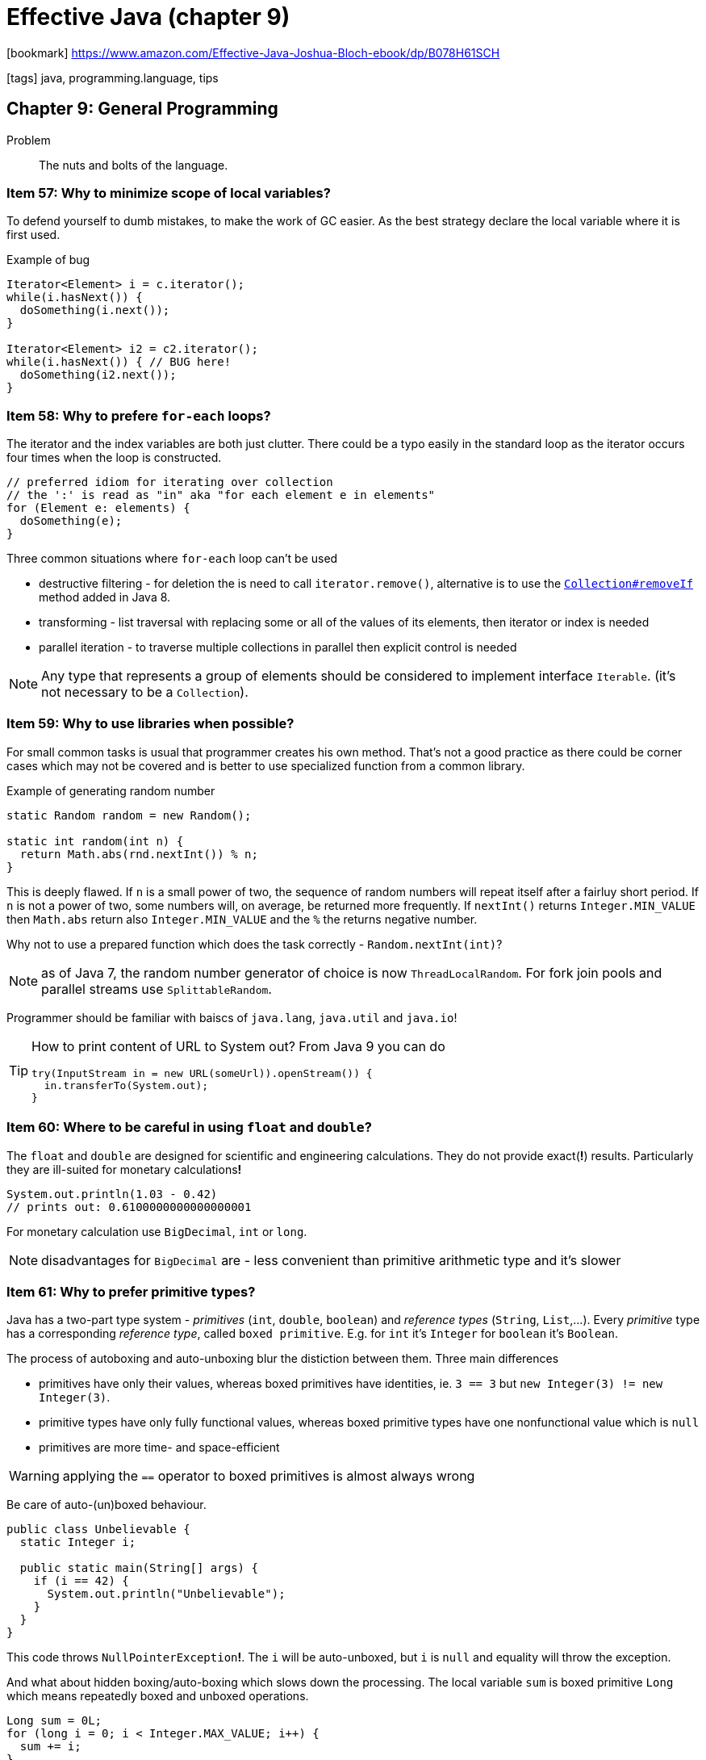= Effective Java (chapter 9)

:icons: font

icon:bookmark[] https://www.amazon.com/Effective-Java-Joshua-Bloch-ebook/dp/B078H61SCH

icon:tags[] java, programming.language, tips

== Chapter 9: General Programming

Problem::  The nuts and bolts of the language.

=== Item 57: Why to minimize scope of local variables?

To defend yourself to dumb mistakes, to make the work of GC easier.
As the best strategy declare the local variable where it is first used.

Example of bug

[source,java]
----
Iterator<Element> i = c.iterator();
while(i.hasNext()) {
  doSomething(i.next());
}

Iterator<Element> i2 = c2.iterator();
while(i.hasNext()) { // BUG here!
  doSomething(i2.next());
}
----


=== Item 58: Why to prefere `for-each` loops?

The iterator and the index variables are both just clutter.
There could be a typo easily in the standard loop
as the iterator occurs four times when the loop is constructed.

[source,java]
----
// preferred idiom for iterating over collection
// the ':' is read as "in" aka "for each element e in elements"
for (Element e: elements) {
  doSomething(e);
}
----

Three common situations where `for-each` loop can't be used

* destructive filtering - for deletion the is need to call `iterator.remove()`,
  alternative is to use the
  https://docs.oracle.com/javase/8/docs/api/java/util/Collection.html#removeIf-java.util.function.Predicate-[`Collection#removeIf`]
  method added in Java 8.
* transforming - list traversal with replacing some or all of the values of its elements,
  then iterator or index is needed
* parallel iteration - to traverse multiple collections in parallel then explicit control is needed

NOTE: Any type that represents a group of elements should be considered to implement interface `Iterable`.
      (it's not necessary to be a `Collection`).


=== Item 59: Why to use libraries when possible?

For small common tasks is usual that programmer creates his own method.
That's not a good practice as there could be corner cases which may
not be covered and is better to use specialized function from a common library.

Example of generating random number

[source,java]
----
static Random random = new Random();

static int random(int n) {
  return Math.abs(rnd.nextInt()) % n;
}
----

This is deeply flawed. If `n` is a small power of two, the sequence of random numbers
will repeat itself after a fairluy short period. If `n` is not a power of two,
some numbers will, on average, be returned more frequently. If `nextInt()` returns
`Integer.MIN_VALUE` then `Math.abs` return also `Integer.MIN_VALUE` and the `%`
the returns negative number.

Why not to use a prepared function which does the task correctly -
`Random.nextInt(int)`?

NOTE: as of Java 7, the random number generator of choice is now `ThreadLocalRandom`.
      For fork join pools and parallel streams use `SplittableRandom`.

Programmer should be familiar with baiscs of `java.lang`, `java.util` and `java.io`!

[TIP]
====
How to print content of URL to System out? From Java 9 you can do

[source,java]
----
try(InputStream in = new URL(someUrl)).openStream()) {
  in.transferTo(System.out);
}
----
====


=== Item 60: Where to be careful in using `float` and `double`?

The `float` and `double` are designed for scientific and engineering calculations.
They do not provide exact(**!**) results. Particularly they are ill-suited for monetary
calculations**!**

[source,java]
----
System.out.println(1.03 - 0.42)
// prints out: 0.6100000000000000001
----

For monetary calculation use `BigDecimal`, `int` or `long`.

NOTE: disadvantages for `BigDecimal` are - less convenient than primitive arithmetic type
      and it's slower


=== Item 61: Why to prefer primitive types?

Java has a two-part type system - _primitives_ (`int`, `double`, `boolean`) and _reference types_
(`String`, `List`,...). Every _primitive_ type has a corresponding _reference type_,
called `boxed primitive`. E.g. for `int` it's `Integer` for `boolean` it's `Boolean`.

The process of autoboxing and auto-unboxing blur the distiction between them.
Three main differences

* primitives have only their values, whereas boxed primitives have identities,
  ie. `3 == 3` but `new Integer(3) != new Integer(3)`.
* primitive types have only fully functional values,
  whereas boxed primitive types have one nonfunctional value which is `null`
* primitives are more time- and space-efficient

WARNING: applying the `==` operator to boxed primitives is almost always wrong

Be care of auto-(un)boxed behaviour.

[source,java]
----
public class Unbelievable {
  static Integer i;

  public static main(String[] args) {
    if (i == 42) {
      System.out.println("Unbelievable");
    }
  }
}
----

This code throws `NullPointerException`**!**. The `i` will be auto-unboxed,
but `i` is `null` and equality will throw the exception.

And what about hidden boxing/auto-boxing which slows down the processing. The local variable `sum`
is boxed primitive `Long` which means repeatedly boxed and unboxed operations.

[source,java]
----
Long sum = 0L;
for (long i = 0; i < Integer.MAX_VALUE; i++) {
  sum += i;
}
----

When is legitimate to use boxed primitive types?
As this is not permitted `ThreadLocal<int>`*!*


=== Item 62: Why to avoid using String everywhere?

Strings are poor substitute for other value types!
E.g. why to use this `String compoundKey = className + "#" + i.next()`
when there can't be provided `equals` or `compareTo` methods, the `toString` and others.
The better approach is simply to write a class to represent the aggregate
(often then a private static member class).


=== Item 63: Why string concatenation is slow?

The `String` is immutable. The concetation operator `+` means of creating
new objects repeatedly and the content is copied. For concatenation of two strings
the content of both is copied(**!**) to a new object.

Using the string concatenation operator repeatedly to concatenate _n_ strings
requires time quadratic in _n_.

For repeatable concatenation use `StringBuilder.append` instead.
Use string concatenation only to combine not more than a few strings.

=== Item 64: Why to refer to instances with their interfaces rather than with the objects?

What is meant by this?

[source,java]
----
// good use
 Set<Son> sonSet = new LinkedHashSet<>();
 // bad use
 LinkedHashSet<Son> sonSet = new LinkedHashSet<>();
----

Good habit is using interfaces of any reference (of the variable or as a return type).
Working with the interfaces is more flexible as changing implementation is just "easy".

When is possible or only way to use an object?
It's in case when no appropriate interface exists.

=== Item 65: Why to prefer interfaces over reflection?

Reflection facility `java.lang.reflect` offers a programmatic access to arbitrary
class. The `Class` object then provide access to `Constructor`, `Method` and `Field`.
E.g. an arbitrary method of the `Class` could be invoked with `Method.invoke`.

It's sophisticated powerful facility but with many disadvantages.

* you lose all benefits of compile-time type checking
* the reflective code is clumsy and verbose
* performance suffers

There could be feasible combination of using reflective capabilities
and standard calls. If there is no implementation during compile time but
we there is available interface or super-class. The instance can be created reflectively
but accessed via the interface.

[source,java]
----
// simplified code without exceptions - instance of the `Set` interface provided as class name as first argument
Class<? extends Set<String>> cl = (Class <? extends Set<String>>) Class.forName(args[0]);
Constructor<? extends Set<String>> cons = cl.getDeclaredConstructor();
Set<String> s = cons.newInstance();
s.addAll(Arrays.asList(args).subList(1.args.length));
----

=== Item 66: Why to use native methods judiciously?

Java Native Interface (JNI) allows Java program to call _native methods_.
There are three main purpose why to do so: platform-specific facilities to be called (e.g. registries),
existing libraries of native code (e.g. legacy ones), performance-critical parts to improve performance.

The last note (performance-critical stuff) is less advisable with new versions of Java.
There could be some reasons for it in past but nowadays Java tuned algorithms well
and there are only a niche reasons where performance can be enhanced with native code.

Disadvantages for using JNI: not safe (memory corruption errors possible), platform-dependency - less portable,
harder to debug, GC can't track memory usage, cost of going into and out of native code,
glue code which is hard to be read.

NOTE: Java JEP 380: Foreign Linker API is a proposal to enhance the JNI access
      to be type safe and easier to use and with better performance than JNI is.

=== Item 67: When to optimize?

_We should forget about small efficiencies, say about 97% of the time: premature optimization is the root of all evil._
Donald E. Knuth


Guidelines

Strive to write a good programs rather than fast ones.::
If a good program is not fast enough the overall design makes possible to enhance it
with localized changes which do not break other parts of the program.
Strive to avoid design decisions that limit performance.::
There are design components which are hard to be changed - especially a public API,
wire-level protocols and persistent data formats.
Consider the performance consequences of your API design decisions.::
 * Making a public type mutable may require a lot of needless defensive copying.
 * Using inheritance in a public class where composition would have been appropriate
  ties the class forever to its superclass which can place performance limits on the subclass.
 * Using an implementation type rather than an interface in an API ties you to a specific implementation.
It is a bad idea to warp an API to achieve good performance.::
The performance issue may go away in a future release of the platform but the warped API
will be with you forever.
Measure performance before and after each attempted optimization.::
You may be surprised by what you find. Common wisdom says that
_programs spend 90 percent of their time in 10 percent of their code_.

=== Item 68: Why to use generally accepted naming conventions?

If API violates conventions of Java Language Specification (_JLS, 6.1_)
it may be difficult to use it.

Java comes with well-established set of naming conventions - typographical and grammatical.

===== Typographical

* Package and module names should be hierarchical with the components separated with periods.
** Components should consist of lowercase alphabetic characters.
** The name of package should begin with your organization's _Internet domain name_ reversed.
** User must not create packages beginning with _java_ and _javax_ as they are used for standard platform libraries.
** The name then consists from components describing the package - short, descriptive, one word, acronyms are acceptable (e.g. `awt`).
** Create package hierarchies.
* Class and interface names include one or more words starting with a capital letter.
** Abbreviation should be avoided - except of acronyms.
*** Discussion about use of uppercase acronyms or only first letter capital. Consider what you can read better `HTTPURL` vs. `HttpUrl`.
    The argument of only first letter is that you can still tell where the word/acronym starts and ends.
* Method and fields comes with the same conventions as class except they start with lowercase first letter.
** if acronym is used as first word of the field it should be still lowercase
* Constant fields are uppercase as whole word separated by the underscore character.
** A constant field is a `static final` whole value is immutable.
* Local variable names have the similar naming convention except that abbreviation is permitted.
* Type parameter names usually consists of a single letter (as the `V` in `Map<K,V>`).
** Most commonly `T` for an arbitrary type, `E` for the element time of a collection,
   `K` and `V` for the key and value types of map, `X` for an exception, `R` for return type.
** Sequence of arbitrary types could be `T`,`U`,`V` or `T1`,`T2`,`T3`.

===== Grammatical

* More flexible.
* Instantiable classes are generally named with a singular noun our noun phrase - e.g. `PriorityQueue`, `ChessPiece`.
* Non-instantiable classes are often named with a plural noun - e.g. `Collectors`.
* Interfaces are named like classes `Collection` or with adjective naming `able/idle` - e.g. `Runnable`.
* Annotation types have many uses - no part of speech predominates (nouns, verbs, prepositions, adjectives - all possible)
* Methods performing some action are name with a verb or verb phrase - e.g. `append`, `drawImage`
* Methods returning boolean usually begin with `is` (less commonly with `has`) - e.g. `isEnabled`, `hasSiblings`
* Methods returning non-boolean value usually begin with `get` - e.g. `getTime`
* If methods obtain the same value and define it then it's used two named as `set_Attribute_`/`get_Attribute_`
* Instance methods that convert a type are often called `to_Type_`  - e.g. `toString`, `toArray`
* Methods which return a _view_ are often called `as_Type_` - e.g. `asList`
* Methods which return primitive of the same type is often caled `_type_Value` - e.g. `intValue`
* Common names for static factories include `from`,`of`,`valueOf`,`instance`,`getInstance`,`newInstance`,`get_Type_`,`new_Type_`
* Fields of type boolean often does not contains `is` - e.g. `initialized`, `composite`
* Fields are usually named with nouns or noun phrases - e.g. `height`, `digits`, `bodyStyle`
